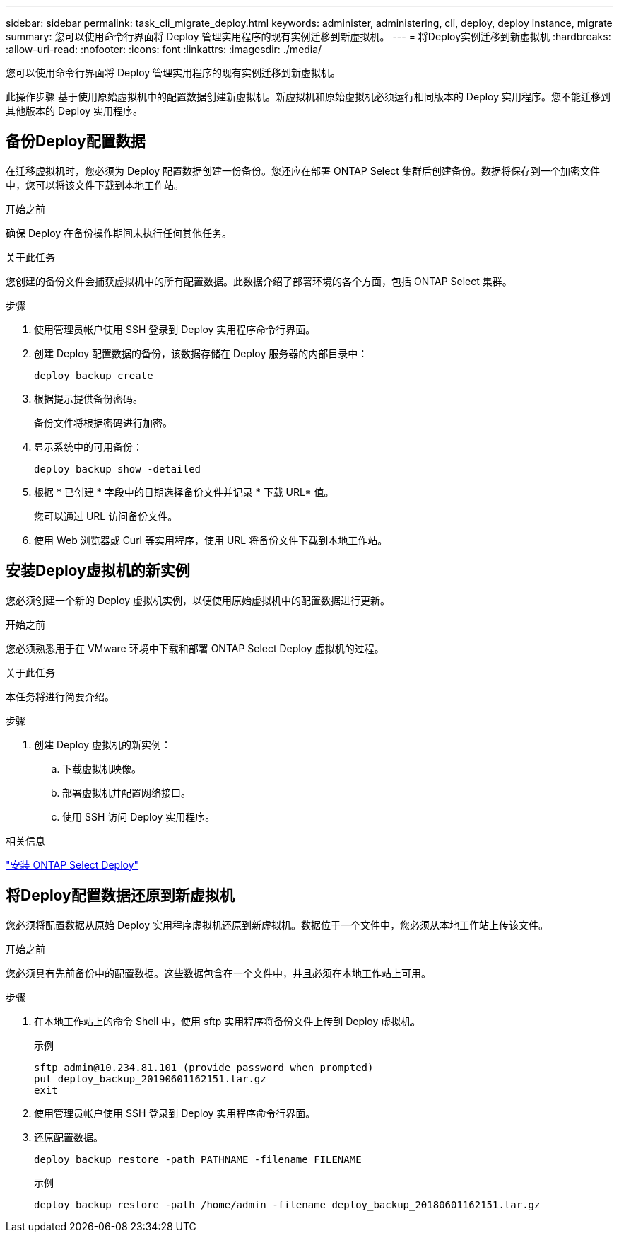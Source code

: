 ---
sidebar: sidebar 
permalink: task_cli_migrate_deploy.html 
keywords: administer, administering, cli, deploy, deploy instance, migrate 
summary: 您可以使用命令行界面将 Deploy 管理实用程序的现有实例迁移到新虚拟机。 
---
= 将Deploy实例迁移到新虚拟机
:hardbreaks:
:allow-uri-read: 
:nofooter: 
:icons: font
:linkattrs: 
:imagesdir: ./media/


[role="lead"]
您可以使用命令行界面将 Deploy 管理实用程序的现有实例迁移到新虚拟机。

此操作步骤 基于使用原始虚拟机中的配置数据创建新虚拟机。新虚拟机和原始虚拟机必须运行相同版本的 Deploy 实用程序。您不能迁移到其他版本的 Deploy 实用程序。



== 备份Deploy配置数据

在迁移虚拟机时，您必须为 Deploy 配置数据创建一份备份。您还应在部署 ONTAP Select 集群后创建备份。数据将保存到一个加密文件中，您可以将该文件下载到本地工作站。

.开始之前
确保 Deploy 在备份操作期间未执行任何其他任务。

.关于此任务
您创建的备份文件会捕获虚拟机中的所有配置数据。此数据介绍了部署环境的各个方面，包括 ONTAP Select 集群。

.步骤
. 使用管理员帐户使用 SSH 登录到 Deploy 实用程序命令行界面。
. 创建 Deploy 配置数据的备份，该数据存储在 Deploy 服务器的内部目录中：
+
`deploy backup create`

. 根据提示提供备份密码。
+
备份文件将根据密码进行加密。

. 显示系统中的可用备份：
+
`deploy backup show -detailed`

. 根据 * 已创建 * 字段中的日期选择备份文件并记录 * 下载 URL* 值。
+
您可以通过 URL 访问备份文件。

. 使用 Web 浏览器或 Curl 等实用程序，使用 URL 将备份文件下载到本地工作站。




== 安装Deploy虚拟机的新实例

您必须创建一个新的 Deploy 虚拟机实例，以便使用原始虚拟机中的配置数据进行更新。

.开始之前
您必须熟悉用于在 VMware 环境中下载和部署 ONTAP Select Deploy 虚拟机的过程。

.关于此任务
本任务将进行简要介绍。

.步骤
. 创建 Deploy 虚拟机的新实例：
+
.. 下载虚拟机映像。
.. 部署虚拟机并配置网络接口。
.. 使用 SSH 访问 Deploy 实用程序。




.相关信息
link:task_install_deploy.html["安装 ONTAP Select Deploy"]



== 将Deploy配置数据还原到新虚拟机

您必须将配置数据从原始 Deploy 实用程序虚拟机还原到新虚拟机。数据位于一个文件中，您必须从本地工作站上传该文件。

.开始之前
您必须具有先前备份中的配置数据。这些数据包含在一个文件中，并且必须在本地工作站上可用。

.步骤
. 在本地工作站上的命令 Shell 中，使用 sftp 实用程序将备份文件上传到 Deploy 虚拟机。
+
示例

+
....
sftp admin@10.234.81.101 (provide password when prompted)
put deploy_backup_20190601162151.tar.gz
exit
....
. 使用管理员帐户使用 SSH 登录到 Deploy 实用程序命令行界面。
. 还原配置数据。
+
`deploy backup restore -path PATHNAME -filename FILENAME`

+
示例

+
`deploy backup restore -path /home/admin -filename deploy_backup_20180601162151.tar.gz`


